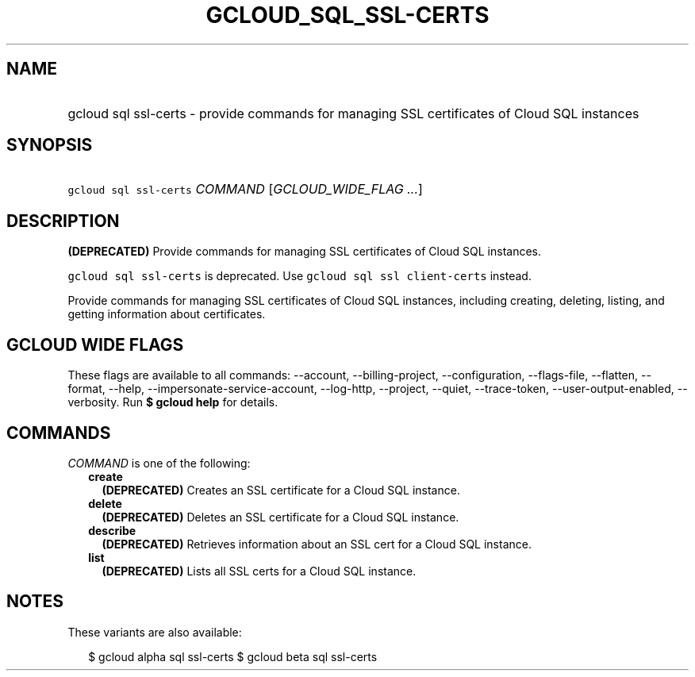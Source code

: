 
.TH "GCLOUD_SQL_SSL\-CERTS" 1



.SH "NAME"
.HP
gcloud sql ssl\-certs \- provide commands for managing SSL certificates of Cloud SQL instances



.SH "SYNOPSIS"
.HP
\f5gcloud sql ssl\-certs\fR \fICOMMAND\fR [\fIGCLOUD_WIDE_FLAG\ ...\fR]



.SH "DESCRIPTION"

\fB(DEPRECATED)\fR Provide commands for managing SSL certificates of Cloud SQL
instances.

\f5gcloud sql ssl\-certs\fR is deprecated. Use \f5gcloud sql ssl
client\-certs\fR instead.

Provide commands for managing SSL certificates of Cloud SQL instances, including
creating, deleting, listing, and getting information about certificates.



.SH "GCLOUD WIDE FLAGS"

These flags are available to all commands: \-\-account, \-\-billing\-project,
\-\-configuration, \-\-flags\-file, \-\-flatten, \-\-format, \-\-help,
\-\-impersonate\-service\-account, \-\-log\-http, \-\-project, \-\-quiet,
\-\-trace\-token, \-\-user\-output\-enabled, \-\-verbosity. Run \fB$ gcloud
help\fR for details.



.SH "COMMANDS"

\f5\fICOMMAND\fR\fR is one of the following:

.RS 2m
.TP 2m
\fBcreate\fR
\fB(DEPRECATED)\fR Creates an SSL certificate for a Cloud SQL instance.

.TP 2m
\fBdelete\fR
\fB(DEPRECATED)\fR Deletes an SSL certificate for a Cloud SQL instance.

.TP 2m
\fBdescribe\fR
\fB(DEPRECATED)\fR Retrieves information about an SSL cert for a Cloud SQL
instance.

.TP 2m
\fBlist\fR
\fB(DEPRECATED)\fR Lists all SSL certs for a Cloud SQL instance.


.RE
.sp

.SH "NOTES"

These variants are also available:

.RS 2m
$ gcloud alpha sql ssl\-certs
$ gcloud beta sql ssl\-certs
.RE

